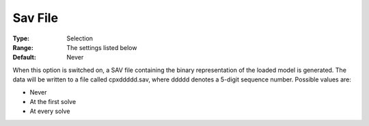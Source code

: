 .. _CPLEX_General_-_Sav_File:


Sav File
========



:Type:	Selection	
:Range:	The settings listed below	
:Default:	Never	



When this option is switched on, a SAV file containing the binary representation of the loaded model is generated. The data will be written to a file called cpxddddd.sav, where ddddd denotes a 5-digit sequence number. Possible values are:



*	Never
*	At the first solve
*	At every solve



